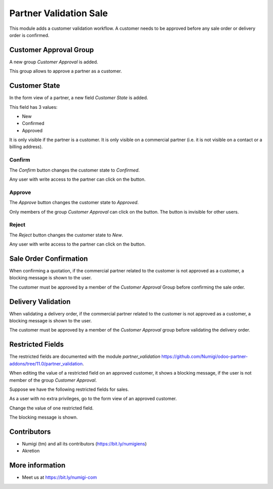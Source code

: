 Partner Validation Sale
=======================
This module adds a customer validation workflow.
A customer needs to be approved before any sale order or delivery order is confirmed.

Customer Approval Group
-----------------------
A new group `Customer Approval` is added.

.. image:: static/description/customer_approval_group.png

This group allows to approve a partner as a customer.

Customer State
--------------
In the form view of a partner, a new field `Customer State` is added.

.. image:: static/description/partner_form.png

This field has 3 values:

* New
* Confirmed
* Approved

It is only visible if the partner is a customer.
It is only visible on a commercial partner (i.e. it is not visible on a contact or a billing address).

Confirm
~~~~~~~
The `Confirm` button changes the customer state to `Confirmed`.

.. image:: static/description/partner_form_confirm_button.png

.. image:: static/description/partner_form_confirmed.png

Any user with write access to the partner can click on the button.

Approve
~~~~~~~
The `Approve` button changes the customer state to `Approved`.

.. image:: static/description/partner_form_approve_button.png

.. image:: static/description/partner_form_approved.png

Only members of the group `Customer Approval` can click on the button.
The button is invisible for other users.

Reject
~~~~~~
The `Reject` button changes the customer state to `New`.

.. image:: static/description/partner_form_reject_button.png

.. image:: static/description/partner_form_new.png

Any user with write access to the partner can click on the button.

Sale Order Confirmation
-----------------------
When confirming a quotation, if the commercial partner related to the customer is not approved
as a customer, a blocking message is shown to the user.

.. image:: static/description/quotation_form.png

.. image:: static/description/quotation_form_error_message.png

The customer must be approved by a member of the `Customer Approval` Group before
confirming the sale order.

Delivery Validation
-------------------
When validating a delivery order, if the commercial partner related to the customer is not approved
as a customer, a blocking message is shown to the user.

.. image:: static/description/delivery_form.png

.. image:: static/description/delivery_form_error_message.png

The customer must be approved by a member of the `Customer Approval` group before
validating the delivery order.

Restricted Fields
-----------------
The restricted fields are documented with the module `partner_validation` https://github.com/Numigi/odoo-partner-addons/tree/11.0/partner_validation.

When editing the value of a restricted field on an approved customer, it shows a blocking message,
if the user is not member of the group `Customer Approval`.

Suppose we have the following restricted fields for sales.

.. image:: static/description/restricted_fields.png

As a user with no extra privileges, go to the form view of an approved customer.

.. image:: static/description/approved_partner_form.png

Change the value of one restricted field.

.. image:: static/description/approved_partner_form_edit.png

The blocking message is shown.

.. image:: static/description/approved_partner_form_error_message.png

Contributors
------------
* Numigi (tm) and all its contributors (https://bit.ly/numigiens)
* Akretion

More information
----------------
* Meet us at https://bit.ly/numigi-com
